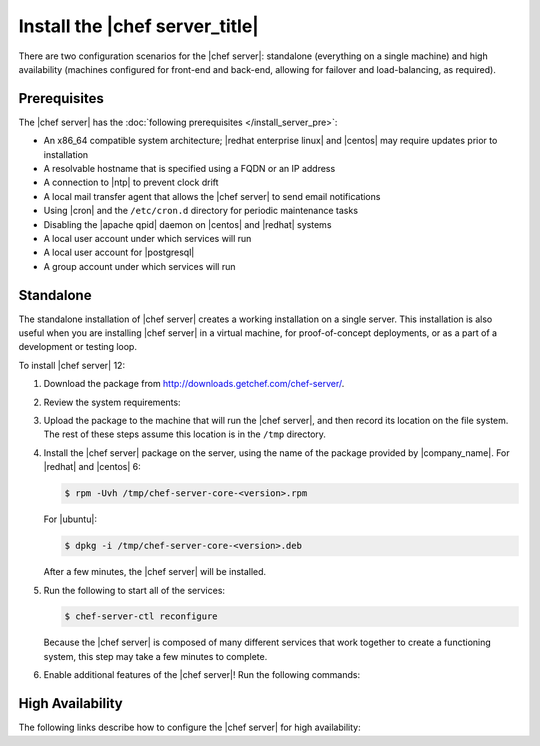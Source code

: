 .. This page is the Chef 12 server install page.

=====================================================
Install the |chef server_title|
=====================================================
There are two configuration scenarios for the |chef server|: standalone (everything on a single machine) and high availability (machines configured for front-end and back-end, allowing for failover and load-balancing, as required).

Prerequisites
=====================================================
The |chef server| has the :doc:`following prerequisites </install_server_pre>`:

* An x86_64 compatible system architecture; |redhat enterprise linux| and |centos| may require updates prior to installation
* A resolvable hostname that is specified using a FQDN or an IP address
* A connection to |ntp| to prevent clock drift
* A local mail transfer agent that allows the |chef server| to send email notifications
* Using |cron| and the ``/etc/cron.d`` directory for periodic maintenance tasks
* Disabling the |apache qpid| daemon on |centos| and |redhat| systems
* A local user account under which services will run
* A local user account for |postgresql|
* A group account under which services will run

Standalone
=====================================================
The standalone installation of |chef server| creates a working installation on a single server. This installation is also useful when you are installing |chef server| in a virtual machine, for proof-of-concept deployments, or as a part of a development or testing loop.

To install |chef server| 12:

#. Download the package from http://downloads.getchef.com/chef-server/.
#. Review the system requirements:

   .. include:: ../../includes_system_requirements/includes_system_requirements_server.rst

#. Upload the package to the machine that will run the |chef server|, and then record its location on the file system. The rest of these steps assume this location is in the ``/tmp`` directory.

#. Install the |chef server| package on the server, using the name of the package provided by |company_name|. For |redhat| and |centos| 6:

   .. code-block:: bash
      
      $ rpm -Uvh /tmp/chef-server-core-<version>.rpm

   For |ubuntu|:

   .. code-block:: bash
      
      $ dpkg -i /tmp/chef-server-core-<version>.deb

   After a few minutes, the |chef server| will be installed.

#. Run the following to start all of the services:

   .. code-block:: bash
      
      $ chef-server-ctl reconfigure

   Because the |chef server| is composed of many different services that work together to create a functioning system, this step may take a few minutes to complete.

#. Enable additional features of the |chef server|! Run the following commands:

   .. include:: ../../includes_ctl_chef_server/includes_ctl_chef_server_install_table.rst

High Availability
=====================================================
The following links describe how to configure the |chef server| for high availability:

.. raw:: html

   &nbsp;&nbsp;&nbsp;   <a href="http://docs.getchef.com/install_server_ha_aws.html">High Availability using Amazon Web Services</a> </br>
   &nbsp;&nbsp;&nbsp;   <a href="http://docs.getchef.com/install_server_ha_drbd.html">High Availability using DRBD</a> </br>


